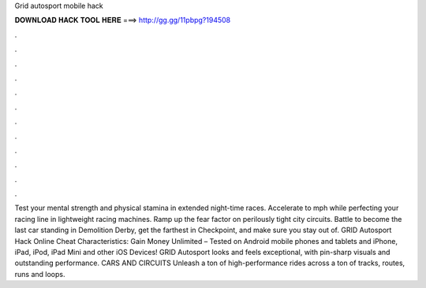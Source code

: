 Grid autosport mobile hack

𝐃𝐎𝐖𝐍𝐋𝐎𝐀𝐃 𝐇𝐀𝐂𝐊 𝐓𝐎𝐎𝐋 𝐇𝐄𝐑𝐄 ===> http://gg.gg/11pbpg?194508

.

.

.

.

.

.

.

.

.

.

.

.

Test your mental strength and physical stamina in extended night-time races. Accelerate to mph while perfecting your racing line in lightweight racing machines. Ramp up the fear factor on perilously tight city circuits. Battle to become the last car standing in Demolition Derby, get the farthest in Checkpoint, and make sure you stay out of. GRID Autosport Hack Online Cheat Characteristics: Gain Money Unlimited – Tested on Android mobile phones and tablets and iPhone, iPad, iPod, iPad Mini and other iOS Devices! GRID Autosport looks and feels exceptional, with pin-sharp visuals and outstanding performance. CARS AND CIRCUITS Unleash a ton of high-performance rides across a ton of tracks, routes, runs and loops.